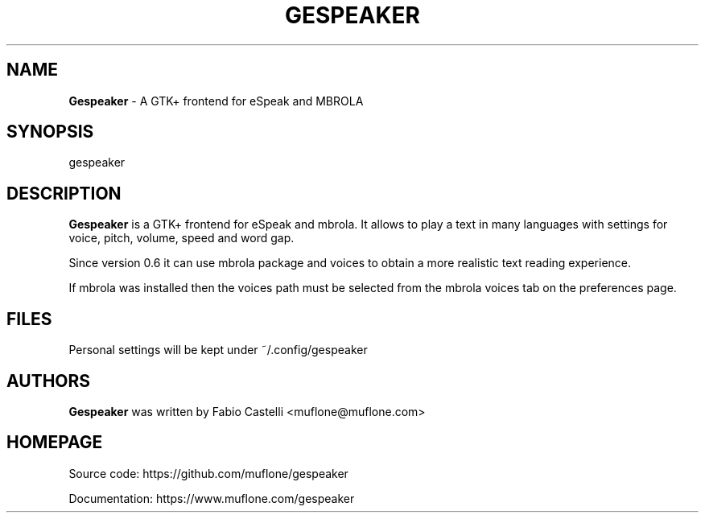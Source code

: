 .\" $Id: gespeaker.1 2.0 2021-05-09 20:50 muflone $
.\"
.\" Copyright (c) 2009-2021 Fabio Castelli (Muflone)

.TH GESPEAKER "1" "May 09, 2021"

.SH NAME
.B Gespeaker
\- A GTK+ frontend for eSpeak and MBROLA

.SH SYNOPSIS
gespeaker

.SH DESCRIPTION
.PP
.B Gespeaker
is a GTK+ frontend for eSpeak and mbrola.
It allows to play a text in many languages with settings  for voice, pitch,
volume, speed and word gap.

.PP
Since version 0.6 it can use mbrola package and voices to
obtain a more realistic text reading experience.

.PP
If mbrola was installed then the voices path must be selected from the mbrola 
voices tab on the preferences page.

.SH FILES
Personal settings will be kept under ~/.config/gespeaker

.SH AUTHORS
.B Gespeaker
was written by Fabio Castelli <muflone@muflone.com>

.SH HOMEPAGE
Source code: https://github.com/muflone/gespeaker

Documentation: https://www.muflone.com/gespeaker

